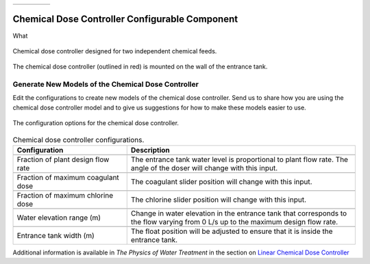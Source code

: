 .. raw:: html

    <embed>
       <link rel="canonical" href="https://aguaclara.github.io/Textbook/AIDE/About/Doser.html" />
       <script src="https://hypothes.is/embed.js" async></script>
    </embed>


.. list-table::
   :widths: 60 50 30
   :header-rows: 0

   * - |ACRlogowithname|
     - |textbook|
     - |donate|

.. _title_Doser_Configurable_Component:

************************************************
Chemical Dose Controller Configurable Component
************************************************

What

.. _figure_Doser:

.. figure:: /Images/doser.png
    :width: 500px
    :align: center
    :alt: Chemical Dose Controller

    Chemical dose controller designed for two independent chemical feeds.


.. _figure_DoserinET:

.. figure:: ./Images/DoserinET.png
    :width: 450px
    :align: center
    :alt: Location of the Chemical Dose Controller in the Entrance Tank

    The chemical dose controller (outlined in red) is mounted on the wall of the entrance tank.

Generate New Models of the Chemical Dose Controller
===================================================

Edit the configurations to create new models of the chemical dose controller. Send us |feedback| to share how you are using the chemical dose controller model and to give us suggestions for how to make these models easier to use.

.. _figure_configLFOM:

.. figure:: ./Images/configDoser.png
    :width: 300px
    :align: center
    :alt: chemical dose controller configuration

    The configuration options for the chemical dose controller.

.. csv-table:: Chemical dose controller configurations.
   :header: "Configuration", "Description"
   :align: left
   :widths: 50, 100

   "",""
   "Fraction of plant design flow rate", "The entrance tank water level is proportional to plant flow rate. The angle of the doser will change with this input."
   "",""
   Fraction of maximum coagulant dose, "The coagulant slider position will change with this input."
   "",""
   Fraction of maximum chlorine dose, "The chlorine slider position will change with this input."
   "",""
   Water elevation range (m), "Change in water elevation in the entrance tank that corresponds to the flow varying from 0 L/s up to the maximum design flow rate."
   "",""
   Entrance tank width (m), "The float position will be adjusted to ensure that it is inside the entrance tank."



Additional information is available in *The Physics of Water Treatment* in the section on `Linear Chemical Dose Controller <https://aguaclara.github.io/Textbook/Flow_Control_and_Measurement/FCM_Design.html#linear-chemical-dose-controller-cdc>`_


.. |donate| image:: ./Images/donate.png
  :target: https://www.aguaclarareach.org/donate-now
  :height: 40

.. |textbook| image:: ./Images/textbook.png
  :target: https://aguaclara.github.io/Textbook/AIDE/AIDE.html
  :height: 40

.. |ACRlogowithname| image:: ./Images/ACRlogowithname.png
  :target: https://www.aguaclarareach.org/
  :height: 40

.. |feedback| image:: ./Images/feedback.png
  :target: https://docs.google.com/forms/d/e/1FAIpQLSdYHVinzW-xZskW74rpZ_7prHAqjLQDwadCNiRP39nyu7NHMw/viewform?
  :height: 25
